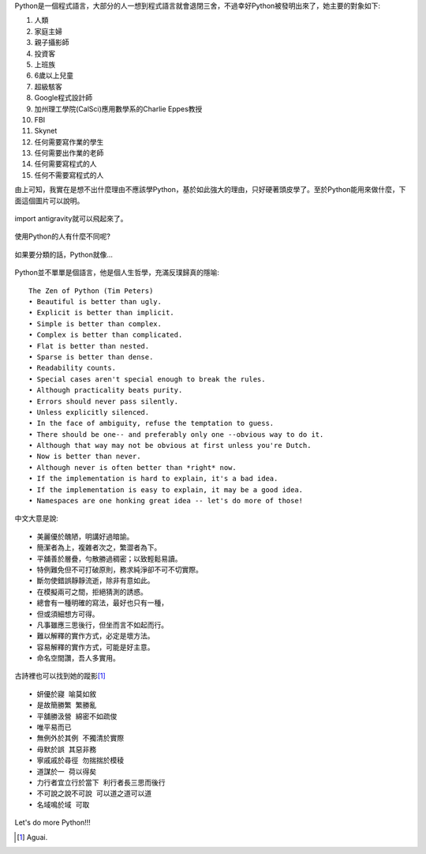 .. title: I'm flying - Python
.. slug: python_comic
.. date: 20130807 14:17:45
.. tags: 自由的程式人生
.. link: 
.. description: Created at 20130807 12:59:48
.. ===================================Metadata↑================================================
.. 記得加tags: 人生省思,流浪動物,生活日記,學習與閱讀,英文,mathjax,自由的程式人生,書寫人生,理財
.. 記得加slug(無副檔名)，會以slug內容作為檔名(html檔)，同時將對應的內容放到對應的標籤裡。
.. ===================================文章起始↓================================================
.. <body>

Python是一個程式語言，大部分的人一想到程式語言就會退閉三舍，不過幸好Python被發明出來了，她主要的對象如下:

#. 人類
#. 家庭主婦
#. 親子攝影師
#. 投資客
#. 上班族
#. 6歲以上兒童
#. 超級駭客
#. Google程式設計師
#. 加州理工學院(CalSci)應用數學系的Charlie Eppes教授
#. FBI
#. Skynet
#. 任何需要寫作業的學生
#. 任何需要出作業的老師
#. 任何需要寫程式的人
#. 任何不需要寫程式的人

由上可知，我實在是想不出什麼理由不應該學Python，基於如此強大的理由，只好硬著頭皮學了。至於Python能用來做什麼，下面這個圖片可以說明。

.. figure:: ../../../arch_2013/files_2013/Coding/python_comic/01_python.png
   :target: ../../../arch_2013/files_2013/Coding/python_comic/01_python.png
   :align: center

   import antigravity就可以飛起來了。

.. TEASER_END

使用Python的人有什麼不同呢?

.. figure:: ../../../arch_2013/files_2013/Coding/python_comic/02_img.jpg
   :target: ../../../arch_2013/files_2013/Coding/python_comic/02_img.jpg
   :align: center

   
如果要分類的話，Python就像...

.. figure:: ../../../arch_2013/files_2013/Coding/python_comic/03_Comic145.gif
   :target: ../../../arch_2013/files_2013/Coding/python_comic/03_Comic145.gif
   :align: center


Python並不單單是個語言，他是個人生哲學，充滿反璞歸真的隱喻::

    The Zen of Python (Tim Peters)
    • Beautiful is better than ugly.
    • Explicit is better than implicit.
    • Simple is better than complex.
    • Complex is better than complicated.
    • Flat is better than nested.
    • Sparse is better than dense.
    • Readability counts.
    • Special cases aren't special enough to break the rules.
    • Although practicality beats purity.
    • Errors should never pass silently.
    • Unless explicitly silenced.
    • In the face of ambiguity, refuse the temptation to guess.
    • There should be one-- and preferably only one --obvious way to do it.
    • Although that way may not be obvious at first unless you're Dutch.
    • Now is better than never.
    • Although never is often better than *right* now.
    • If the implementation is hard to explain, it's a bad idea.
    • If the implementation is easy to explain, it may be a good idea.
    • Namespaces are one honking great idea -- let's do more of those!


中文大意是說::

    • 美麗優於醜陋，明講好過暗諭。
    • 簡潔者為上，複雜者次之，繁澀者為下。
    • 平舖善於層疊，勻散勝過稠密；以致輕鬆易讀。
    • 特例難免但不可打破原則，務求純淨卻不可不切實際。
    • 斷勿使錯誤靜靜流逝，除非有意如此。
    • 在模擬兩可之間，拒絕猜測的誘惑。
    • 總會有一種明確的寫法，最好也只有一種，
    • 但或須細想方可得。
    • 凡事雖應三思後行，但坐而言不如起而行。
    • 難以解釋的實作方式，必定是壞方法。
    • 容易解釋的實作方式，可能是好主意。
    • 命名空間讚，吾人多實用。

古詩裡也可以找到她的蹤影\ [#]_\ ::

    • 妍優於寢 喻莫如敘
    • 是故簡勝繁 繁勝亂
    • 平舖勝汲營 綿密不如疏俊
    • 唯平易而已
    • 無例外於其例 不獨清於實際
    • 毋默於誤 其惡非務
    • 寧戚戚於尋徑 勿揣揣於模稜
    • 道謀於一 荷以得矣
    • 力行者宜立行於當下 利行者長三思而後行
    • 不可說之說不可說 可以道之道可以道
    • 名域鳴於域 可取


Let's do more Python!!!
  

.. </body>
.. <url>



.. </url>
.. <footnote>

.. [#] Aguai.

.. </footnote>
.. <citation>



.. </citation>
.. ===================================文章結束↑/語法備忘錄↓====================================
.. 格式1: 粗體(**字串**)  斜體(*字串*)  大字(\ :big:`字串`\ )  小字(\ :small:`字串`\ )
.. 格式2: 上標(\ :sup:`字串`\ )  下標(\ :sub:`字串`\ )  ``去除格式字串``
.. 項目: #. (換行) #.　或是a. (換行) #. 或是I(i). 換行 #.  或是*. -. +. 子項目前面要多空一格
.. 插入teaser分頁: .. TEASER_END
.. 插入latex數學: 段落裡加入\ :math:`latex數學`\ 語法，或獨立行.. math:: (換行) Latex數學
.. 插入figure: .. figure:: 路徑(換):width: 寬度(換):align: left(換):target: 路徑(空行對齊)圖標
.. 插入slides: .. slides:: (空一行) 圖擋路徑1 (換行) 圖擋路徑2 ... (空一行)
.. 插入youtube: ..youtube:: 影片的hash string
.. 插入url: 段落裡加入\ `連結字串`_\  URL區加上對應的.. _連結字串: 網址 (儘量用這個)
.. 插入直接url: \ `連結字串` <網址或路徑>`_ \    (包含< >)
.. 插入footnote: 段落裡加入\ [#]_\ 註腳    註腳區加上對應順序排列.. [#] 註腳內容
.. 插入citation: 段落裡加入\ [引用字串]_\ 名字字串  引用區加上.. [引用字串] 引用內容
.. 插入sidebar: ..sidebar:: (空一行) 內容
.. 插入contents: ..contents:: (換行) :depth: 目錄深入第幾層
.. 插入原始文字區塊: 在段落尾端使用:: (空一行) 內容 (空一行)
.. 插入本機的程式碼: ..listing:: 放在listings目錄裡的程式碼檔名 (讓原始碼跟隨網站) 
.. 插入特定原始碼: ..code::python (或cpp) (換行) :number-lines: (把程式碼行數列出)
.. 插入gist: ..gist:: gist編號 (要先到github的gist裡貼上程式代碼) 
.. ============================================================================================
